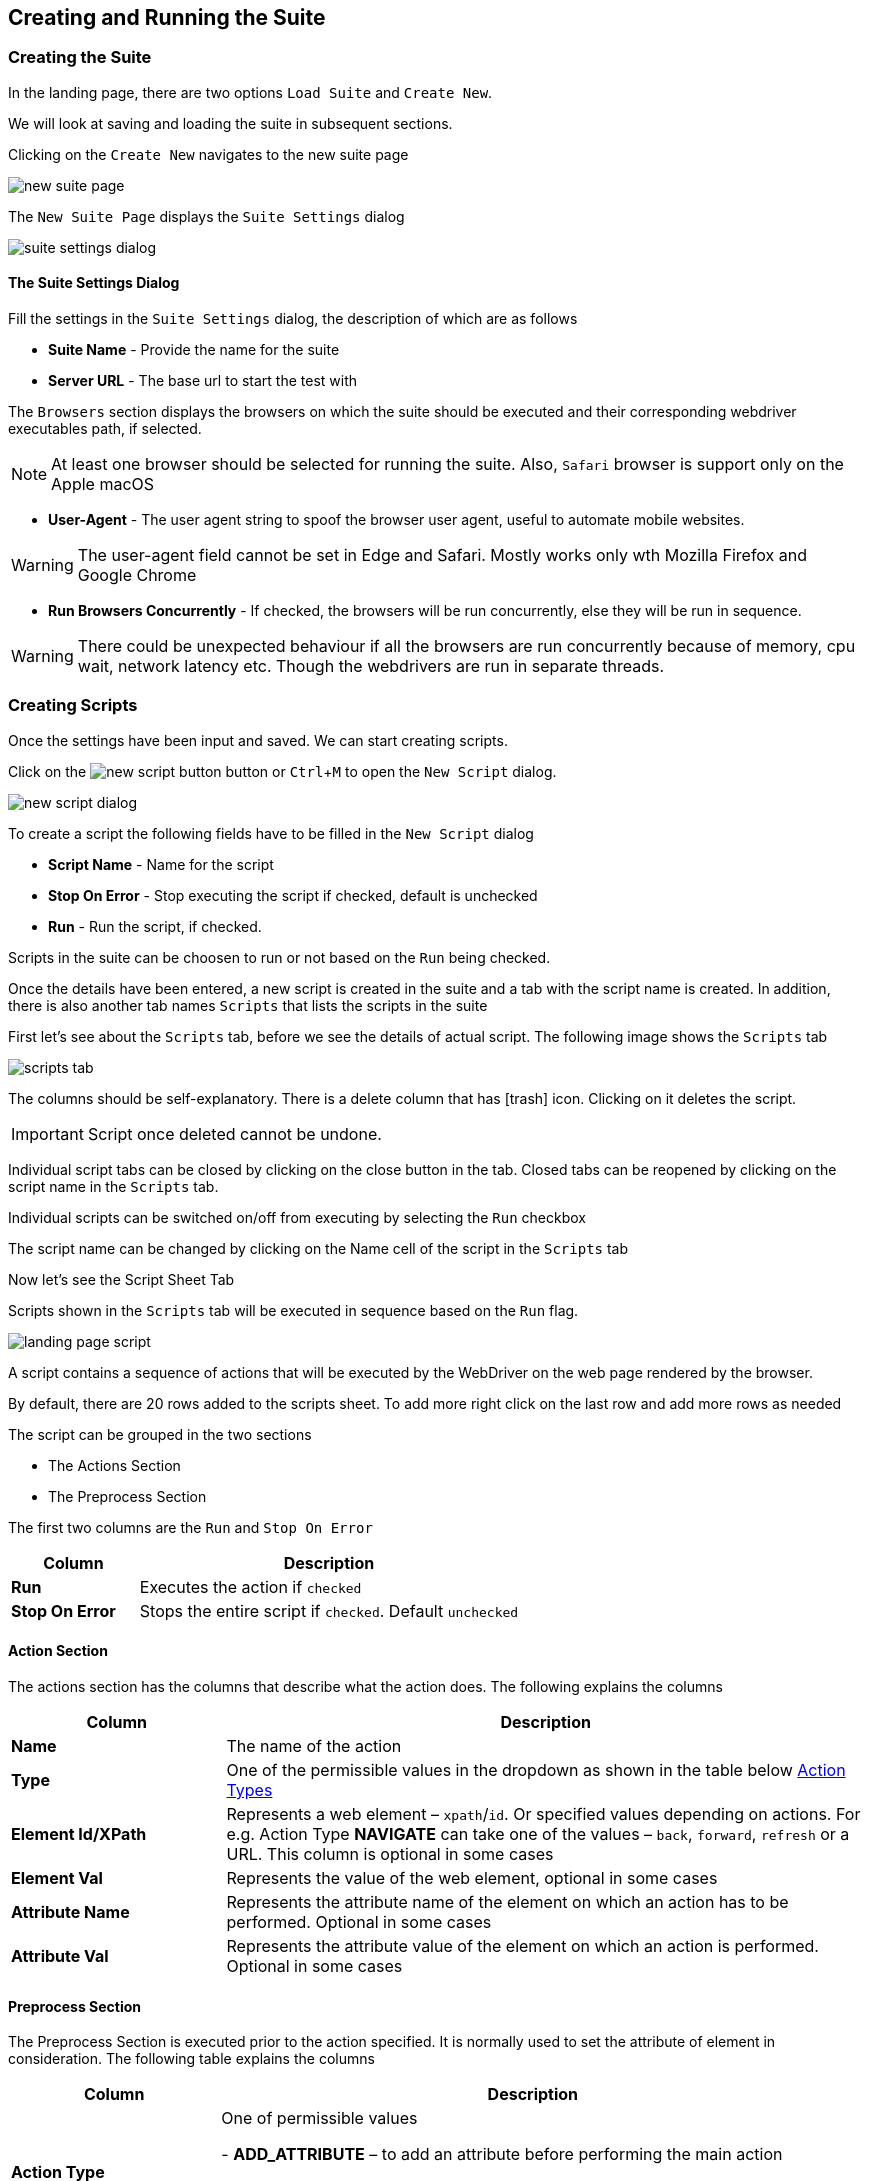 :imagesdir: ./images
:experimental: true
:icons: font

== Creating and Running the Suite

=== Creating the Suite

In the landing page, there are two options ```Load Suite``` and ```Create New```. 

We will look at saving and loading the suite in subsequent sections.

Clicking on the ```Create New``` navigates to the new suite page

image::new-suite-page.png[]

The ```New Suite Page``` displays the ```Suite Settings``` dialog

image::suite-settings-dialog.png[]

==== The Suite Settings Dialog

Fill the settings in the ```Suite Settings``` dialog, the description of which are as follows

* *Suite Name* - Provide the name for the suite
* *Server URL* - The base url to start the test with

The ```Browsers``` section displays the browsers on which the suite should be executed and their corresponding webdriver executables path, if selected.

[NOTE]
At least one browser should be selected for running the suite. Also, ```Safari``` browser is support only on the Apple macOS

* *User-Agent* - The user agent string to spoof the browser user agent, useful to automate mobile websites.

[WARNING]
The user-agent field cannot be set in Edge and Safari. Mostly works only wth Mozilla Firefox and Google Chrome

* *Run Browsers Concurrently* - If checked, the browsers will be run concurrently, else they will be run in sequence.

[WARNING]
There could be unexpected behaviour if all the browsers are run concurrently because of memory, cpu wait, network latency etc. Though the webdrivers are run in separate threads.

=== Creating Scripts

Once the settings have been input and saved. We can start creating scripts. 

Click on the image:new-script-button.png[] button or kbd:[Ctrl+M] to open the ```New Script``` dialog.

image::new-script-dialog.png[]

To create a script the following fields have to be filled in the ```New Script``` dialog

* *Script Name* - Name for the script
* *Stop On Error* - Stop executing the script if checked, default is unchecked
* *Run* - Run the script, if checked.

Scripts in the suite can be choosen to run or not based on the ```Run``` being checked.

Once the details have been entered, a new script is created in the suite and a tab with the script name is created. In addition, there is also another tab names ```Scripts``` that lists the scripts in the suite

First let's see about the ```Scripts``` tab, before we see the details of actual script. The following image shows the ```Scripts``` tab

image::scripts-tab.png[]

The columns should be self-explanatory. There is a delete column that has icon:trash[fw] icon. Clicking on it deletes the script. 

[IMPORTANT]
Script once deleted cannot be undone.

Individual script tabs can be closed by clicking on the close button in the tab. Closed tabs can be reopened by clicking on the script name in the ```Scripts``` tab.

Individual scripts can be switched on/off from executing by selecting the ```Run``` checkbox

The script name can be changed by clicking on the Name cell of the script in the ```Scripts``` tab

Now let's see the Script Sheet Tab

Scripts shown in the ```Scripts``` tab will be executed in sequence based on the ```Run``` flag.

image::landing-page-script.png[]

A script contains a sequence of actions that will be executed by the WebDriver on the web page rendered by the browser.

By default, there are 20 rows added to the scripts sheet. To add more right click on the last row and add more rows as needed

The script can be grouped in the two sections

* The Actions Section
* The Preprocess Section

The first two columns are the ```Run``` and ```Stop On Error```

[%header, cols="1,3"]
|===
|Column 
|Description

|*Run*
|Executes the action if ```checked```

|*Stop On Error*
|Stops the entire script if ```checked```. Default ```unchecked```
|===

==== Action Section

The actions section has the columns that describe what the action does. The following explains the columns

[%header, cols="1,3"]
|===
|Column 
|Description

|*Name* 
|The name of the action

|*Type* 
|One of the permissible values in the dropdown as shown in the table below <<Action Types>>

|*Element Id/XPath* 
|Represents a web element – ```xpath```/```id```. Or specified values depending on actions. For e.g. Action Type *NAVIGATE* can take one of the values – ```back```, ```forward```, ```refresh``` or a URL. This column is optional in some cases

|*Element Val* 
|Represents the value of the web element, optional in some cases

|*Attribute Name* 
|Represents the attribute name of the element on which an action has to be performed. Optional in some cases

|*Attribute Val* 
|Represents the attribute value of the element on which an action is performed. Optional in some cases
|===

==== Preprocess Section

The Preprocess Section is executed prior to the action specified. It is normally used to set the attribute of element in consideration. The following table explains the columns

[%header, cols="1,3"]
|===
|Column 
|Description

|*Action Type*
|One of permissible values

- *ADD_ATTRIBUTE* – to add an attribute before performing the main action

- *REMOVE_ATTRIBUTE* – to remove an attribute before performing the main action

- *SET_ATTRIBUTE* – to set an attribute value before performing the main action

|*Attribute Name* 
|Name of the attribute

|*Attribute Value* 
|Value of the attribute
|===

The following table explains the action types that was mentioned above in the <<Action Section>>, the *Type* column in the table above

==== Action Types

The following action types are available in ```excelenium``` and are described in the table below

[%header, cols="1,2"]
|===
|Action Type 
|Description

|*FILL* 
|Fills the value in for the element selected, usually, text field or text area. Optionally can also do a submit in case of search boxes etc.

|*CLEAR* 
|Clears the content of the element selected, usually, text field or text area.

|*CLICK* 
|Generates a mouse click for the element selected.

|*RIGHT_CLICK* 
|Generates a mouse right click for the element selected

|*CHECK* 
|Toggles the check box.

|*SELECT* 
|Selects the option in the drop down as specified in the Element Value column. A special variable ```<#random>``` can be used to randomly select one of the values in the dropdown.

|*VERIFY_TEXT* 
|Verifies the text content of the element.

|*VERIFY_PRESENT* 
|Verifies if an element is present in the DOM use IS_VISIBLE to check if the element is displayed.

|*IS_VISIBLE* 
|Verifies if an element is displayed and not hidden.

|*IS_HIDDEN* 
|Verifies if an element is hidden and not displayed.

|*CHECK_ATTRIBUTE* 
|Checks if the attribute is with the value specified is set for the element.

|*ACCEPT_POPUP* 
|Selects ```OK```/```Yes``` when the browser popup is displayed.

|*DISMISS_POPUP* 
|Selects ```Cancel```/```No``` when the browser popup is displayed.

|*SWITCH_TO_IFRAME* 
|Switch to iframe specified.

|*SWITCH_TO_PARENT* 
|Switch to parent from iframe.

|*CAPTURE_SCREEN* 
|Captures the currently rendered screen in the browser.

|*NAVIGATE* 
|Navigates back/forward/to a particular URL.

|*SET_VARIABLE* 
|Sets a variable that can be later substituted in the script.

|*UNSET_VARIABLE* 
|Unsets a variable that has already been set.

|*CLEAR_COOKIES* 
|Clears all the cookies that are currently present

|*DELETE_COOKIE* 
|Deletes the specified cookie

|*ADD_COOKIE* 
|Adds the specified cookie with the given value

|*SWITCH_TO_WINDOW* 
|Switches to the specified window/tab - based on index from 0 to n.

|*EXECUTE_JAVASCRIPT* 
|Executes a specified JavaScript file.

|*WAIT_MSECS* 
|Wait for the specified milliseconds before performing the next action.

|*IS_ENABLED* 
|Checks if the specified element is enabled

|*IS_DISABLED* 
|Checks if the specified element is disabled

|*SET_WINDOW_SIZE* 
|Sets the window size of the browser based on the width and height specified.

|*COMPARE_URL* 
|Compares the current browser url with the provided url considering the options - starts_with and full_url.

|*RUN_SCRIPT* 
|Runs the provided beanshell script or groovy script.

For beanshell, Refer: https://www.beanshell.org[www.beanshell.org]. 

For Groovy script. Refer: https://groovy-lang.org[groovy-lang.org]. 

The script is supplied with all the variables created using ```SET_VARIABLE``` and a few other internal variables in a map named ```inputMap``` that can be referenced in the script. 

The logger object is also available in the name ```logger``` that can be used to print debug messages. 

The script will have to create a HashMap in the name ```result``` and store all the results that it wants printed in the log after execution. 

Also, the ```result``` hashmap object should have an entry ```status``` which is either true or false. The value ```true``` indicates the script executed successfully and ```false``` if there were errors in the expected output.


|*GET_DOM* 
|Gets the dom of the specified element and stores in the variable name specified.

|*SCROLL_WINDOW_BY* 
|Scrolls the window by specified x and y pixels

|*SCROLL_TO_ELEMENT* 
|Scrolls the window to the specified web element

|*MAKE_REQUEST* 
|Makes a GET request and stores the response in the variable name specified.

|*HOVER* 
|Hovers the mouse on the specified element

|*DRAG_AND_DROP* 
|Drag and drop the source element to target element

|*GET_CURRENT_URL* 
|Gets the current url of the current focused window and saves it to the variable specified

|*HAS_CSS_CLASS* 
|Checks if the specified element has the css classes applied

|*CHECK_CSS_ATTRIBUTE* 
|Checks if the css attribute of the element has the specified value
|===

As mentioned earlier, the element, element value, attribute name and the attribute value columns are optional for some of the action types. The following table describes those

The following table explains the possible values in the columns of the <<Action Section>> for each of the <<Action Types>> described above

[%header, cols="2,1,2,2,1"]
|===
|Action-Type 
|Element 
|Element Value 
|Attribute Name 
|Attribute Value

|*FILL* 
|```id``` or ```xpath``` of the element 
|Value to be filled in that element 
|True/False to indicate if the field needs to be submitted i.e., Enter key pressed. For example, "Search. Default “FALSE” 
|None

|*CLEAR* 
|```id``` or ```xpath``` of the element 
|None 
|None 
|None

|*CLICK* 
|```id``` or ```xpath``` of the element 
|None 
|None 
|None

|*RIGHT_CLICK* 
|```id``` or ```xpath``` of the element 
|0 based index indicating the option to be chosen in case of a native browser context menu, -ve value in case of a Javascript generated context menu 
|None 
|None

|*CHECK* 
|```id``` or ```xpath``` of the element 
|None 
|None 
|None

|*SELECT* 
|```id``` or ```xpath``` of the element 
|Text value of the item to be selected or <#random> to randomly select one of the items in the dropdown 
|None 
|None

|*VERIFY_TEXT* 
|```id``` or ```xpath``` of the element 
|Text value to be verified a
|
One of following options - *starts_with:* compares if the text of the element starts with the provided text.

*ends_with:* compares if the text element ends with the provided text.

**contains:**checks if the text of the element contains the provided text

*full_text:* compares the text of the element to the provided text


|None

|*VERIFY_PRESENT* 
|```id``` or ```xpath``` of the element 
|None 
|None 
|None

|*IS_VISIBLE* 
|```id``` or ```xpath``` of the element 
|None 
|None 
|None

|*IS_HIDDEN* 
|```id``` or ```xpath``` of the element 
|None 
|None 
|None

|*CHECK_ATTRIBUTE* 
|```id``` or ```xpath``` of the element 
|None 
|Name of the attribute 
|Value of the attribute

|*ACCEPT_POPUP* 
|None 
|None 
|None 
|None

|*DISMISS_POPUP* 
|None 
|None 
|None 
|None

|*SWITCH_TO_IFRAME* 
|```id``` or ```xpath``` of the element 
|None 
|None 
|None

|*SWITCH_TO_PARENT* 
|None 
|None 
|None 
|None

|*CAPTURE_SCREEN* 
|Optional filename 
|None 
|None 
|None

|*NAVIGATE* 
|back, forward, refresh or url 
|None 
|None 
|None

|*SET_VARIABLE* 
|```xpath``` of the element or variable name 
|variable name in case ```xpath``` set as element or variable value otherwise 
|None 
|None

|*UNSET_VARIABLE* 
|variable name to be unset 
|None 
|None 
|None

|*CLEAR_COOKIES* 
|None 
|None 
|None 
|None

|*DELETE_COOKIE* 
|Cookie name 
|None 
|None 
|None

|*ADD_COOKIE* 
|Cookie name 
|Cookie Value 
|None 
|None

|*SWITCH_TO_WINDOW* 
|None 
|0 based index, where 0 always indicates the main window and subsequent windows opened are numbers sequentially 
|None 
|None

|*EXECUTE_JAVASCRIPT* 
|JS file 
|None 
|None 
|None

|*WAIT_MSECS* 
|None 
|Time to wait in milliseconds before executing next action 
|None 
|None

|*IS_ENABLED* 
|```id``` or ```xpath``` of the element 
|None 
|None 
|None

|*IS_DISABLED* 
|```id``` or ```xpath``` of the element 
|None 
|None 
|None

|*SET_WINDOW_SIZE* 
|Positive integer value specifying the width 
|Positive integer value specifying the height 
|None 
|None

|*COMPARE_URL* 
|Url to compare against the current browser url a
|One of following options - *starts_with:* compares if the current browser url starts with the provided url. The url might contain additional query parameters that might need to be ignored. *ends_with:* compares if the current browser url ends with the provided url.

**contains:**checks if the browser url contains the provided text

*full_url:* compares the entire url
|None 
|None

|*RUN_SCRIPT* 
|bsh or groovy script file 
|None 
|None 
|None

|*GET_DOM* 
|```id``` or ```xpath``` of the element 
|Variable name to store the DOM 
|None 
|None

|*SCROLL_WINDOW_BY* 
|x pixels to scroll 
|y pixels to scroll 
|None 
|None

|*SCROLL_TO_ELEMENT* 
|```id``` or ```xpath``` of element to scroll to 
|None 
|None 
|None

|*MAKE_REQUEST* 
|url to request 
|Variable name to store response 
|None 
|None

|*HOVER* 
|```id``` or ```xpath``` of element 
|None 
|None 
|None

|*DRAG_AND_DROP* 
|```id``` or ```xpath``` of source element 
|```id``` or ```xpath``` of target element 
|None 
|None

|*GET_CURRENT_URL* 
|Variable name to store the url 
|None 
|None 
|None

|*HAS_CSS_CLASS* 
|```id``` or ```xpath``` of element 
|Comma separated list of css classes 
|None 
|None

|*CHECK_CSS_ATTRIBUTE* 
|```id``` or ``````xpath`````` of element 
|Css attribute name 
|Css attribute value 
|None
|===

=== Running the Suite

Once the script has been prepared, clicking on the image:run-button.png[] button.

The suite will be executed on the browsers selected in the settings. 

Each browser will have a separate log file in its name along with the timestamp.

Also, the screenshots captured during the execution of the suite will be stored in the screens folder in the directory where the ```excelenium``` jar file is executed from.

Moreover the screenshots will be named based on the browser it is executed. For example, if the suite is executed on Mozilla Firefox, the name firefox will be appended along with the timestamp to the screenshot file name.